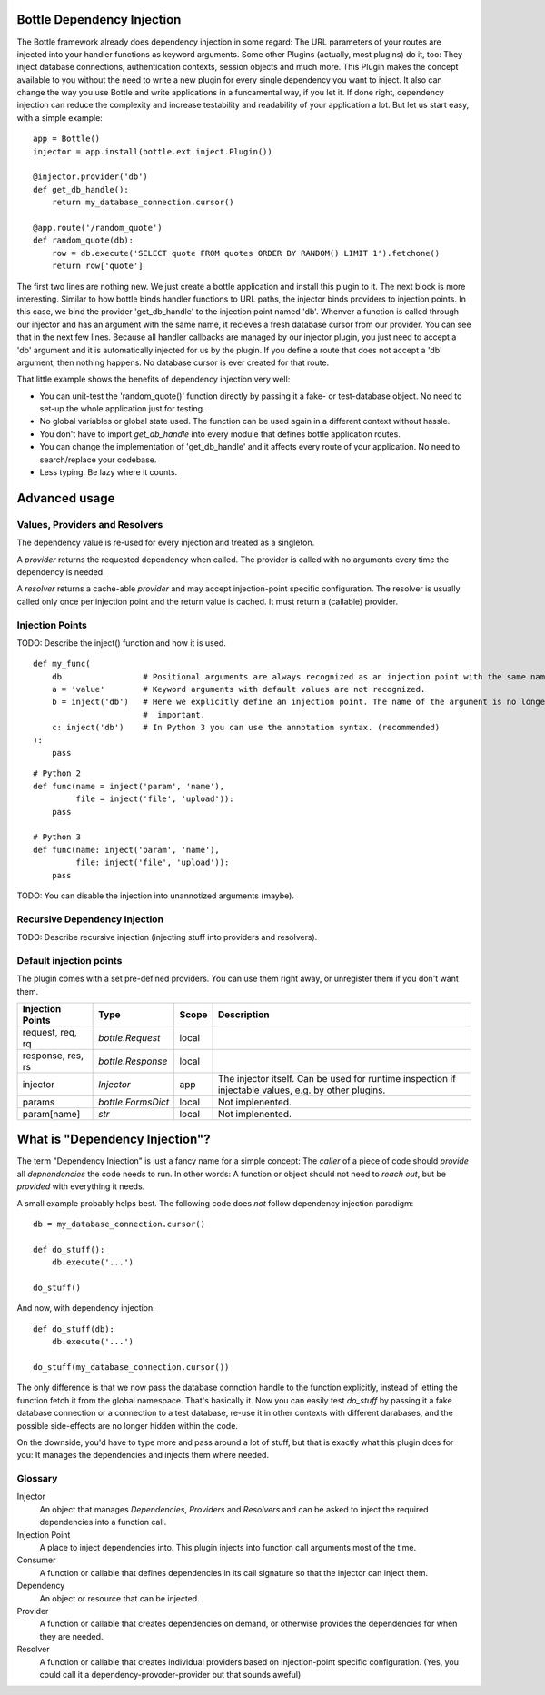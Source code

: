 Bottle Dependency Injection
===========================

The Bottle framework already does dependency injection in some regard: The URL parameters of your routes are injected into your handler functions as keyword arguments. Some other Plugins (actually, most plugins) do it, too: They inject database connections, authentication contexts, session objects and much more. This Plugin makes the concept available to you without the need to write a new plugin for every single dependency you want to inject. It also can change the way you use Bottle and write applications in a funcamental way, if you let it. If done right, dependency injection can reduce the complexity and increase testability and readability of your application a lot. But let us start easy, with a simple example::

    app = Bottle()
    injector = app.install(bottle.ext.inject.Plugin())

    @injector.provider('db')
    def get_db_handle():
        return my_database_connection.cursor()

    @app.route('/random_quote')
    def random_quote(db):
        row = db.execute('SELECT quote FROM quotes ORDER BY RANDOM() LIMIT 1').fetchone()
        return row['quote']

The first two lines are nothing new. We just create a bottle application and install this plugin to it. The next block is more interesting. Similar to how bottle binds handler functions to URL paths, the injector binds providers to injection points. In this case, we bind the provider 'get_db_handle' to the injection point named 'db'. Whenver a function is called through our injector and has an argument with the same name, it recieves a fresh database cursor from our provider. You can see that in the next few lines. Because all handler callbacks are managed by our injector plugin, you just need to accept a 'db' argument and it is automatically injected for us by the plugin. If you define a route that does not accept a 'db' argument, then nothing happens. No database cursor is ever created for that route.

That little example shows the benefits of dependency injection very well:

* You can unit-test the 'random_quote()' function directly by passing it a fake- or test-database object. No need to set-up the whole application just for testing.
* No global variables or global state used. The function can be used again in a different context without hassle.
* You don't have to import `get_db_handle` into every module that defines bottle application routes.
* You can change the implementation of 'get_db_handle' and it affects every route of your application. No need to search/replace your codebase.
* Less typing. Be lazy where it counts.

Advanced usage
==============

Values, Providers and Resolvers
-------------------------------

The dependency value is re-used for every injection and treated as a singleton.

A *provider* returns the requested dependency when called. The provider is called with no arguments every time the dependency is needed.

A *resolver* returns a cache-able *provider* and may accept injection-point specific configuration. The resolver is usually called only once per injection point and the return value is cached. It must return a (callable) provider.

Injection Points
----------------

TODO: Describe the inject() function and how it is used.

::

    def my_func(
        db                 # Positional arguments are always recognized as an injection point with the same name.
        a = 'value'        # Keyword arguments with default values are not recognized.
        b = inject('db')   # Here we explicitly define an injection point. The name of the argument is no longer
                           #  important.
        c: inject('db')    # In Python 3 you can use the annotation syntax. (recommended)
    ):
        pass

::

    # Python 2
    def func(name = inject('param', 'name'),
             file = inject('file', 'upload')):
        pass

    # Python 3
    def func(name: inject('param', 'name'),
             file: inject('file', 'upload')):
        pass

TODO: You can disable the injection into unannotized arguments (maybe).

Recursive Dependency Injection
------------------------------
TODO: Describe recursive injection (injecting stuff into providers and resolvers).

Default injection points
------------------------

The plugin comes with a set pre-defined providers. You can use them right away, or unregister them if you don't want them.

=================  =========================  =====  ===============================================
Injection Points   Type                       Scope  Description
=================  =========================  =====  ===============================================
request, req, rq   `bottle.Request`           local
response, res, rs  `bottle.Response`          local
injector           `Injector`                 app    The injector itself. Can be used for runtime
                                                     inspection if injectable values, e.g. by other
                                                     plugins.
params             `bottle.FormsDict`         local  Not implenented.
param[name]        `str`                      local  Not implenented.
=================  =========================  =====  ===============================================

What is "Dependency Injection"?
===============================

The term "Dependency Injection" is just a fancy name for a simple concept: The *caller* of a piece of code should *provide* all *depnendencies* the code needs to run. In other words: A function or object should not need to *reach out*, but be *provided* with everything it needs.

A small example probably helps best. The following code does *not* follow dependency injection paradigm::

    db = my_database_connection.cursor()

    def do_stuff():
        db.execute('...')

    do_stuff()

And now, with dependency injection::

    def do_stuff(db):
        db.execute('...')

    do_stuff(my_database_connection.cursor())

The only difference is that we now pass the database connction handle to the function explicitly, instead of letting the function fetch it from the global namespace. That's basically it. Now you can easily test `do_stuff` by passing it a fake database connection or a connection to a test database, re-use it in other contexts with different darabases, and the possible side-effects are no longer hidden within the code.

On the downside, you'd have to type more and pass around a lot of stuff, but that is exactly what this plugin does for you: It manages the dependencies and injects them where needed.

Glossary
--------

Injector
    An object that manages *Dependencies*, *Providers* and *Resolvers* and can be asked to inject the required
    dependencies into a function call.

Injection Point
    A place to inject dependencies into. This plugin injects into function call arguments most of the time.

Consumer
    A function or callable that defines dependencies in its call signature so that the injector can inject them.

Dependency
    An object or resource that can be injected.

Provider
    A function or callable that creates dependencies on demand, or otherwise provides the dependencies for when they are needed.

Resolver
    A function or callable that creates individual providers based on injection-point specific configuration. (Yes, you could call it a dependency-provoder-provider but that sounds aweful)
